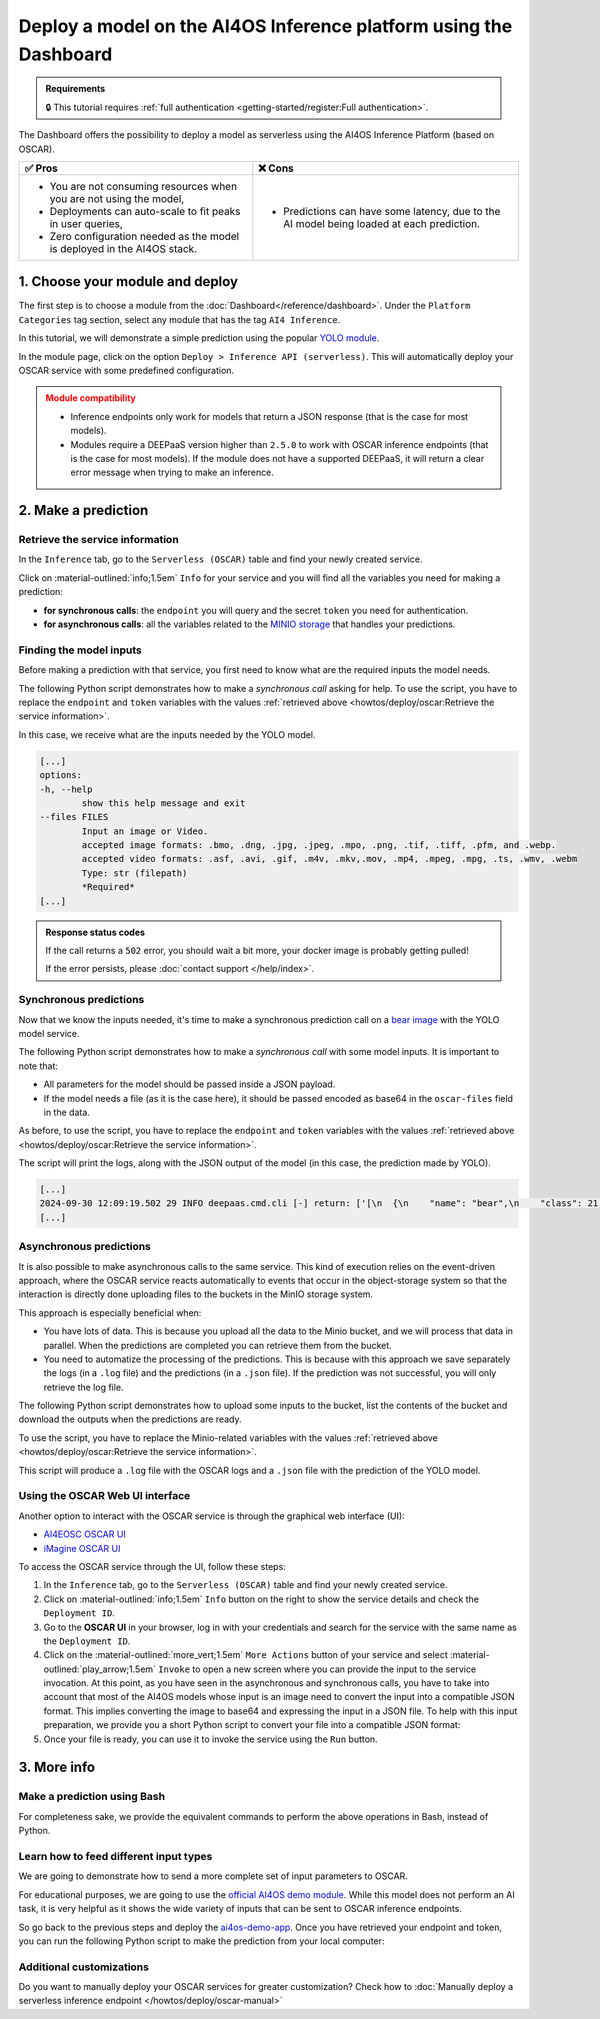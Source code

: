 Deploy a model on the AI4OS Inference platform using the Dashboard
==================================================================

.. admonition:: Requirements
   :class: info

   🔒 This tutorial requires :ref:`full authentication <getting-started/register:Full authentication>`.

The Dashboard offers the possibility to deploy a model as serverless using the AI4OS Inference Platform (based on OSCAR).

.. list-table::
    :header-rows: 1

    * - ✅ Pros
      - ❌ Cons
    * - - You are not consuming resources when you are not using the model,
        - Deployments can auto-scale to fit peaks in user queries,
        - Zero configuration needed as the model is deployed in the AI4OS stack.
      - - Predictions can have some latency, due to the AI model being loaded at each prediction.

1. Choose your module and deploy
--------------------------------

The first step is to choose a module from the :doc:`Dashboard</reference/dashboard>`.
Under the ``Platform Categories`` tag section, select any module that has the tag ``AI4 Inference``.

In this tutorial, we will demonstrate a simple prediction using the popular `YOLO module <https://dashboard.cloud.ai4eosc.eu/marketplace/modules/ai4os-yolov8-torch>`__.

.. image:: /_static/images/dashboard/module-yolo.png

In the module page, click on the option ``Deploy > Inference API (serverless)``.
This will automatically deploy your OSCAR service with some predefined configuration.

.. admonition:: Module compatibility
   :class: warning

   * Inference endpoints only work for models that return a JSON response (that is the case for most models).
   * Modules require a DEEPaaS version higher than ``2.5.0`` to work with OSCAR inference endpoints (that is the case for most models).
     If the module does not have a supported DEEPaaS, it will return a clear error message when trying to make an inference.


2. Make a prediction
--------------------

Retrieve the service information
^^^^^^^^^^^^^^^^^^^^^^^^^^^^^^^^

In the ``Inference`` tab, go to the ``Serverless (OSCAR)`` table and find your newly created service.

.. image:: /_static/images/dashboard/oscar-table.png

Click on :material-outlined:`info;1.5em` ``Info`` for your service and you will find all the variables you need for making a prediction:

* **for synchronous calls**: the ``endpoint`` you will query and the secret ``token`` you need for authentication.
* **for asynchronous calls**: all the variables related to the `MINIO storage <https://min.io/>`__ that handles your predictions.

.. image:: /_static/images/dashboard/oscar-info.png
    :width: 400px


Finding the model inputs
^^^^^^^^^^^^^^^^^^^^^^^^

Before making a prediction with that service, you first need to know what are the required inputs the model needs.

The following Python script demonstrates how to make a *synchronous call* asking for help.
To use the script, you have to replace the ``endpoint`` and ``token`` variables with the values :ref:`retrieved above <howtos/deploy/oscar:Retrieve the service information>`.

.. dropdown:: ㅤ 📄 Help Python script

    .. code-block:: python

        import base64

        import requests


        endpoint = "https://inference.cloud.ai4eosc.eu/run/ai4papi-***********************"
        token = "*************************************************************************"

        data = {"help": ""}
        headers = {
            "Content-Type": "application/json",
            "Authorization": f"Bearer {token}",
        }
        r = requests.post(url=endpoint, headers=headers, json=data)

        if r.status_code == 401:
            raise Exception("Invalid token.")
        if not r.ok:
            raise Exception(f"Some error has occurred: {r}")

        print(r.text)

In this case, we receive what are the inputs needed by the YOLO model.

.. code-block::

    [...]
    options:
    -h, --help
            show this help message and exit
    --files FILES
            Input an image or Video.
            accepted image formats: .bmo, .dng, .jpg, .jpeg, .mpo, .png, .tif, .tiff, .pfm, and .webp.
            accepted video formats: .asf, .avi, .gif, .m4v, .mkv,.mov, .mp4, .mpeg, .mpg, .ts, .wmv, .webm
            Type: str (filepath)
            *Required*
    [...]


.. admonition:: Response status codes
   :class: important

   If the call returns a ``502`` error, you should wait a bit more, your docker image is probably getting pulled!

   If the error persists, please :doc:`contact support </help/index>`.


Synchronous predictions
^^^^^^^^^^^^^^^^^^^^^^^

Now that we know the inputs needed, it's time to make a synchronous prediction call on a `bear image <https://upload.wikimedia.org/wikipedia/commons/9/9e/Ours_brun_parcanimalierpyrenees_1.jpg>`__ with the YOLO model service.

The following Python script demonstrates how to make a *synchronous call* with some model inputs. It is important to note that:

* All parameters for the model should be passed inside a JSON payload.
* If the model needs a file (as it is the case here), it should be passed encoded as base64 in the ``oscar-files`` field in the data.

As before, to use the script, you have to replace the ``endpoint`` and ``token`` variables with the values :ref:`retrieved above <howtos/deploy/oscar:Retrieve the service information>`.


.. dropdown:: ㅤ 📄 Synchronous prediction Python script

    .. code-block:: python

        import base64

        import requests


        endpoint = "https://inference.cloud.ai4eosc.eu/run/ai4papi-***********************"
        token = "*************************************************************************"

        def get_base64(fpath):
            with open(fpath, "rb") as f:
                encoded_str = base64.b64encode(f.read()).decode("utf-8")
            return encoded_str

        data = {
            "oscar-files": [
                {
                    "key": "files",
                    "file_format": "jpg",
                    "data": get_base64("./bear.jpg"),
                },
            ]
        }
        headers = {
            "Content-Type": "application/json",
            "Authorization": f"Bearer {token}",
        }
        r = requests.post(url=endpoint, headers=headers, json=data)

        if r.status_code == 401:
            raise Exception("Invalid token.")
        if not r.ok:
            raise Exception(f"Some error has occurred: {r}")

        print(r.text)

The script will print the logs, along with the JSON output of the model (in this case, the prediction made by YOLO).

.. code-block:: console

    [...]
    2024-09-30 12:09:19.502 29 INFO deepaas.cmd.cli [-] return: ['[\n  {\n    "name": "bear",\n    "class": 21,\n    "confidence": 0.93346,\n    "box": {\n      "x1": 109.39322,\n      "y1": 26.39718,\n      "x2": 627.42999,\n      "y2": 597.74689\n    }\n  }\n]']
    [...]


Asynchronous predictions
^^^^^^^^^^^^^^^^^^^^^^^^

It is also possible to make asynchronous calls to the same service. This kind of execution relies on the event-driven approach, where the OSCAR service reacts automatically to events that occur in the object-storage system so that the interaction is directly done uploading files to the buckets in the MinIO storage system.

This approach is especially beneficial when:

* You have lots of data. This is because you upload all the data to the Minio bucket, and we will process that data in parallel. When the predictions are completed you can retrieve them from the bucket.

* You need to automatize the processing of the predictions. This is because with this approach we save separately the logs (in a ``.log`` file) and the predictions (in a ``.json`` file). If the prediction was not successful, you will only retrieve the log file.

The following Python script demonstrates how to upload some inputs to the bucket, list the contents of the bucket and download the outputs when the predictions are ready.

To use the script, you have to replace the Minio-related variables with the values :ref:`retrieved above <howtos/deploy/oscar:Retrieve the service information>`.

.. dropdown:: ㅤ 📄 Asynchronous prediction Python script

    .. code-block:: python

        import base64
        import json
        import time

        import boto3


        # This information is retrieved from your deployment information window
        MINIO_BUCKET = "ai4papi-*************************************************"
        MINIO_URL = "https://****************************************************"
        MINIO_ACCESS_KEY = "**********************************************@egi.eu"
        MINIO_SECRET_KEY = "*****************************************************"

        # This is how you decide to name your new prediction
        prediction_ID = "test-prediction"

        # Local paths (in current folder)
        pth_local_input = f"input-{prediction_ID}.json"
        pth_local_output = f"output-{prediction_ID}.json"
        pth_local_logs = f"output-{prediction_ID}.log"

        # Remote paths (in the bucket)
        # Two files will be produced in the output folder of the bucket
        # * <input_filename>.json: this file has the output of the prediction, in JSON format.
        #   --> this will only be created if the prediction is successful
        # * <input_filename>.log: this file has the logs of the prediction.
        #   --> this will always be created
        pth_remote_input = f"inputs/{prediction_ID}.json"
        pth_remote_output = f"outputs/{prediction_ID}.json"
        pth_remote_logs = f"outputs/{prediction_ID}.log"

        # Prepare the data you want to predict
        def get_base64(fpath):
            """
            Encode files as base64. We need to do this to pass files as prediction inputs in
            the JSON file.
            """
            with open(fpath, "rb") as f:
                encoded_str = base64.b64encode(f.read()).decode("utf-8")
            return encoded_str

        data = {
            "oscar-files": [
                {
                    "key": "files",
                    "file_format": "jpg",
                    "data": get_base64("./bear.jpg"),
                },
            ]
        }

        # Create the JSON file
        with open(pth_local_input, "w") as f:
            json.dump(data, f)

        # Init the Minio Object Store
        client = boto3.client(
            "s3",
            endpoint_url=MINIO_URL,
            region_name="",
            verify=True,
            aws_access_key_id=MINIO_ACCESS_KEY,
            aws_secret_access_key=MINIO_SECRET_KEY,
        )

        # Check if input file already exists in bucket, if so delete it to make the prediction again
        try:
            client.head_object(Bucket=MINIO_BUCKET, Key=pth_remote_input)
            client.delete_object(Bucket=MINIO_BUCKET, Key=pth_remote_input)
            print(f"Deleted existing file {pth_remote_input} from bucket {MINIO_BUCKET}")
        except client.exceptions.ClientError as e:
            if e.response["Error"]["Code"] == "404":
                print(f"No existing file {pth_remote_input} found in bucket {MINIO_BUCKET}")
            else:
                raise

        # Upload the inputs to the bucket
        with open(pth_local_input, "rb") as data:
            client.upload_fileobj(data, MINIO_BUCKET, pth_remote_input)
        print(f"Uploaded data to {pth_remote_input} in bucket {MINIO_BUCKET}")

        # Now we wait until the prediction is made
        while True:
            # List objects in the bucket
            r = client.list_objects_v2(Bucket=MINIO_BUCKET)
            contents = [i["Key"] for i in r["Contents"]]

            # If the output is available, download it
            if pth_remote_logs in contents:
                with open(pth_local_logs, "wb") as data:
                    client.download_fileobj(MINIO_BUCKET, pth_remote_logs, data)
                print(f"Downloaded logs from {pth_remote_logs} in bucket {MINIO_BUCKET}")

                # Prediction JSON will only be available if the prediction was successful
                if pth_remote_output in contents:
                    with open(pth_local_output, "wb") as data:
                        client.download_fileobj(MINIO_BUCKET, pth_remote_output, data)
                    print(f"Downloaded data from {pth_remote_output} in bucket {MINIO_BUCKET}")

                break

            else:
                print("Waiting for the prediction to complete ...")
                time.sleep(5)


This script will produce a ``.log`` file with the OSCAR logs and a ``.json`` file with the prediction of the YOLO model.


Using the OSCAR Web UI interface
^^^^^^^^^^^^^^^^^^^^^^^^^^^^^^^^
Another option to interact with the OSCAR service is through the graphical web interface (UI):

* `AI4EOSC OSCAR UI <https://inference.cloud.ai4eosc.eu/>`__
* `iMagine OSCAR UI <https://inference-walton.cloud.imagine-ai.eu/>`__


To access the OSCAR service through the UI, follow these steps:

1. In the ``Inference`` tab, go to the ``Serverless (OSCAR)`` table and find your newly created service.
2. Click on :material-outlined:`info;1.5em` ``Info`` button on the right to show the service details and check the ``Deployment ID``.
3. Go to the **OSCAR UI**  in your browser, log in with your credentials and search for the service with the same name as the ``Deployment ID``.
4. Click on the  :material-outlined:`more_vert;1.5em` ``More Actions`` button of your service and select  :material-outlined:`play_arrow;1.5em` ``Invoke`` to open a new screen where you can provide the input to the service invocation. At this point, as you have seen in the asynchronous and synchronous calls, you have to take into account that most of the AI4OS models whose input is an image need to convert the input into a compatible JSON format. This implies converting the image to base64 and expressing the input in a JSON file. To help with this input preparation, we provide you a short Python script to convert your file into a compatible JSON format:

   .. dropdown:: ㅤ 📄 Data preparation Python script

        .. code-block:: python

            import base64
            import json

            def get_base64(fpath):
                """Encodes a file in Base64 format."""
                with open(fpath, "rb") as f:
                    encoded_str = base64.b64encode(f.read()).decode("utf-8")
                return encoded_str

            # Prepare the JSON payload
            data = {
                "oscar-files": [
                    {
                        "key": "files",
                        "file_format": "png",
                        "data": get_base64("./inputs_Cat.png"),
                    },
                ]
            }

            # Save the JSON data to a file
            with open("input2.json", "w") as f:
                json.dump(data, f, indent=4)

5. Once your file is ready, you can use it to invoke the service using the ``Run`` button.


3. More info
------------

Make a prediction using Bash
^^^^^^^^^^^^^^^^^^^^^^^^^^^^
For completeness sake, we provide the equivalent commands to perform the above operations in Bash, instead of Python.

.. dropdown:: ㅤㅤ 📄 Synchronous call with YOLO (Bash)

    Find the input parameters needed by the model:

    .. code-block:: console

        $ curl --location '***endpoint***' \
            --header 'Content-Type: application/json' \
            --header 'Authorization: Bearer ***token***' \
            --data '{"help": ""}'

    Make a synchronous call with an image input:

    .. code-block:: console

        # Create a JSON payload with the base64 data and save it to a temporary file
        JSON_PAYLOAD=$(cat <<EOF
        {
        "oscar-files": [
            {
            "key": "files",
            "file_format": "jpg",
            "data": "$(base64 /home/iheredia/bear.jpg | tr -d "\n")"
            }
        ]
        }
        EOF
        )

        # Save the JSON payload to a temporary file
        TEMP_JSON_FILE=$(mktemp)
        echo "$JSON_PAYLOAD" > "$TEMP_JSON_FILE"

        # Step 3: Use curl to send the request with the JSON payload from the temporary file
        curl --location ***endpoint***' \
        --header 'Content-Type: application/json' \
        --header 'Authorization: Bearer ***token***' \
        --data @"$TEMP_JSON_FILE"

        # Clean up the temporary file
        rm "$TEMP_JSON_FILE"


Learn how to feed different input types
^^^^^^^^^^^^^^^^^^^^^^^^^^^^^^^^^^^^^^^

We are going to demonstrate how to send a more complete set of input parameters to OSCAR.

For educational purposes, we are going to use the `official AI4OS demo module <https://dashboard.cloud.ai4eosc.eu/marketplace/modules/deep-oc-demo_app>`__.
While this model does not perform an AI task, it is very helpful as it shows the wide variety of inputs that can be sent to OSCAR inference endpoints.

So go back to the previous steps and deploy the
`ai4os-demo-app <https://dashboard.cloud.ai4eosc.eu/marketplace/modules/ai4os-demo-app>`__.
Once you have retrieved your endpoint and token, you can run the following Python script to make the prediction from your local computer:


.. dropdown:: ㅤㅤ 📄 Synchronous call with the demo app (Python)


    .. code-block:: python

        import ast
        import base64

        import requests


        token = '*************************'
        url = '***************************'

        headers = {
            'Content-Type': 'application/json',
            'Authorization': f'Bearer {token}',
        }

        def get_base64(fpath):
            with open(fpath, "rb") as f:
                encoded_str = base64.b64encode(f.read()).decode('utf-8')
            return encoded_str

        data = {
            'demo_str': 'hi there!!!!',
            'demo_str_choice': 'choice1',
            'demo_int': -3,
            'demo_int_range': 42,
            'demo_float': -0.9,
            'demo_bool': False,
            'demo_dict': '{"c": "d"}',
            'demo_list_of_floats': "[1.2, -1.8]",
            'oscar-files': [
                {
                    'key': 'demo_image',
                    'file_format': 'png',
                    'data': get_base64('./sample-image.png'),
                },
                {
                    'key': 'demo_audio',
                    'file_format': 'wav',
                    'data': get_base64('./sample-audio.wav'),
                },
                {
                    'key': 'demo_video',
                    'file_format': 'mp4',
                    'data': get_base64('./sample-video.mp4'),
                },
            ]
        }
        # data = {'help': ''}

        r = requests.post(url=url, headers=headers, json=data)
        out = r.text

        if r.status_code == 401:
            raise Exception('Invalid token.')

        print(out)



Additional customizations
^^^^^^^^^^^^^^^^^^^^^^^^^

Do you want to manually deploy your OSCAR services for greater customization?
Check how to :doc:`Manually deploy a serverless inference endpoint  </howtos/deploy/oscar-manual>`
